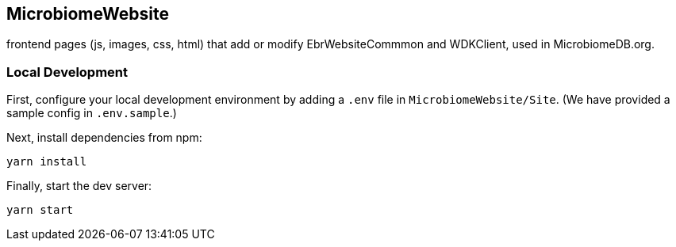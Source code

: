 == MicrobiomeWebsite
frontend pages (js, images, css, html) that add or modify EbrWebsiteCommmon and WDKClient, used in MicrobiomeDB.org.

=== Local Development

First, configure your local development environment by adding a `.env` file in `MicrobiomeWebsite/Site`. (We have provided a sample config in `.env.sample`.)

Next, install dependencies from npm:

[source, sh]
----
yarn install
----

Finally, start the dev server:

[source, sh]
----
yarn start
----
